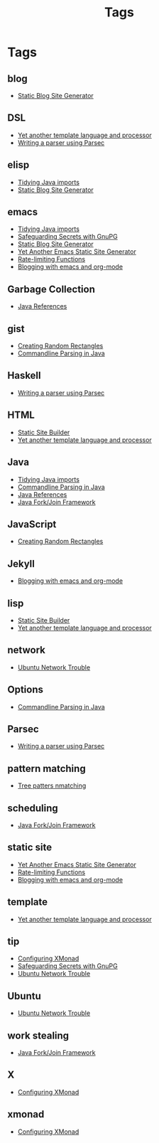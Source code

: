 #+title: Tags
#+options: num:nil
* Tags
** blog
- [[http://localhost:8000/][Static Blog Site Generator]]
** DSL
- [[http://localhost:8000/2017/YetAnotherTemplatelanguageAndProcessor.html][Yet another template language and processor]]
- [[http://localhost:8000/2016/WritingAParserUsingParsec.html][Writing a parser using Parsec]]
** elisp
- [[http://localhost:8000/2018/TidyingJavaImports.html][Tidying Java imports]]
- [[http://localhost:8000/][Static Blog Site Generator]]
** emacs
- [[http://localhost:8000/2018/TidyingJavaImports.html][Tidying Java imports]]
- [[http://localhost:8000/2014/SafeguardingSecretsWithGunPG.html][Safeguarding Secrets with GnuPG]]
- [[http://localhost:8000/][Static Blog Site Generator]]
- [[http://localhost:8000/2018/blog-site-generator.html][Yet Another Emacs Static Site Generator]]
- [[http://localhost:8000/2018/blog-site-generator.html][Rate-limiting Functions]]
- [[http://localhost:8000/2016/BloggingWithEmacsAndOrgMode.html][Blogging with emacs and org-mode]]
** Garbage Collection
- [[http://localhost:8000/2014/JavaReferences.html][Java References]]
** gist
- [[http://localhost:8000/2018/RandomOffsetRectangles.html][Creating Random Rectangles]]
- [[http://localhost:8000/2018/CommandLineParsingJava.html][Commandline Parsing in Java]]
** Haskell
- [[http://localhost:8000/2016/WritingAParserUsingParsec.html][Writing a parser using Parsec]]
** HTML
- [[http://localhost:8000/][Static Site Builder]]
- [[http://localhost:8000/2017/YetAnotherTemplatelanguageAndProcessor.html][Yet another template language and processor]]
** Java
- [[http://localhost:8000/2018/TidyingJavaImports.html][Tidying Java imports]]
- [[http://localhost:8000/2018/CommandLineParsingJava.html][Commandline Parsing in Java]]
- [[http://localhost:8000/2014/JavaReferences.html][Java References]]
- [[http://localhost:8000/2014/JavaForkJoinFramework.html][Java Fork/Join Framework]]
** JavaScript
- [[http://localhost:8000/2018/RandomOffsetRectangles.html][Creating Random Rectangles]]
** Jekyll
- [[http://localhost:8000/2016/BloggingWithEmacsAndOrgMode.html][Blogging with emacs and org-mode]]
** lisp
- [[http://localhost:8000/][Static Site Builder]]
- [[http://localhost:8000/2017/YetAnotherTemplatelanguageAndProcessor.html][Yet another template language and processor]]
** network
- [[http://localhost:8000/2014/Ubuntu1304WifiFix.html][Ubuntu Network Trouble]]
** Options
- [[http://localhost:8000/2018/CommandLineParsingJava.html][Commandline Parsing in Java]]
** Parsec
- [[http://localhost:8000/2016/WritingAParserUsingParsec.html][Writing a parser using Parsec]]
** pattern matching
- [[http://localhost:8000/][Tree patters nmatching]]
** scheduling
- [[http://localhost:8000/2014/JavaForkJoinFramework.html][Java Fork/Join Framework]]
** static site
- [[http://localhost:8000/2018/blog-site-generator.html][Yet Another Emacs Static Site Generator]]
- [[http://localhost:8000/2018/blog-site-generator.html][Rate-limiting Functions]]
- [[http://localhost:8000/2016/BloggingWithEmacsAndOrgMode.html][Blogging with emacs and org-mode]]
** template
- [[http://localhost:8000/2017/YetAnotherTemplatelanguageAndProcessor.html][Yet another template language and processor]]
** tip
- [[http://localhost:8000/2015/ConfiguringXMonad.html][Configuring XMonad]]
- [[http://localhost:8000/2014/SafeguardingSecretsWithGunPG.html][Safeguarding Secrets with GnuPG]]
- [[http://localhost:8000/2014/Ubuntu1304WifiFix.html][Ubuntu Network Trouble]]
** Ubuntu
- [[http://localhost:8000/2014/Ubuntu1304WifiFix.html][Ubuntu Network Trouble]]
** work stealing
- [[http://localhost:8000/2014/JavaForkJoinFramework.html][Java Fork/Join Framework]]
** X
- [[http://localhost:8000/2015/ConfiguringXMonad.html][Configuring XMonad]]
** xmonad
- [[http://localhost:8000/2015/ConfiguringXMonad.html][Configuring XMonad]]
